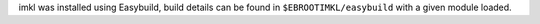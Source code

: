 imkl was installed using Easybuild, build details can be found in ``$EBROOTIMKL/easybuild`` with a given module loaded.
